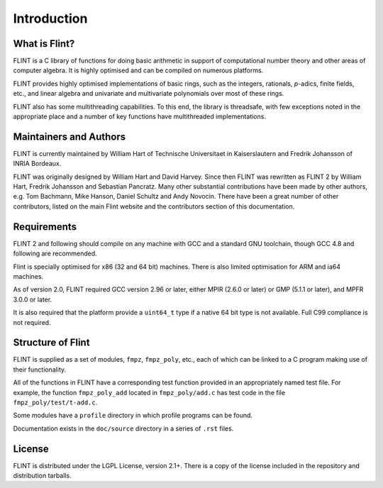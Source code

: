 .. _introduction:

**Introduction**
===============================================================================

What is Flint?
-------------------------------------------------------------------------------

FLINT is a C library of functions for doing basic arithmetic in support of
computational number theory and other areas of computer algebra. It is highly
optimised and can be compiled on numerous platforms.

FLINT provides highly optimised implementations of basic rings, such as the
integers, rationals, `p`-adics, finite fields, etc., and linear algebra and
univariate and multivariate polynomials over most of these rings.

FLINT also has some multithreading capabilities. To this end, the library is
threadsafe, with few exceptions noted in the appropriate place and a number of
key functions have multithreaded implementations.

Maintainers and Authors
-------------------------------------------------------------------------------

FLINT is currently maintained by William Hart of Technische Universitaet
in Kaiserslautern and Fredrik Johansson of INRIA Bordeaux.

FLINT was originally designed by William Hart and David Harvey. Since then
FLINT was rewritten as FLINT 2 by William Hart, Fredrik Johansson and
Sebastian Pancratz. Many other substantial contributions have been made
by other authors, e.g. Tom Bachmann, Mike Hanson, Daniel Schultz and Andy
Novocin. There have been a great number of other contributors, listed on
the main Flint website and the contributors section of this documentation.

Requirements
-------------------------------------------------------------------------------

FLINT 2 and following should compile on any machine with GCC and a standard
GNU toolchain, though GCC 4.8 and following are recommended.

Flint is specially optimised for x86 (32 and 64 bit) machines. There is also
limited optimisation for ARM and ia64 machines.

As of version 2.0, FLINT required GCC version 2.96 or later, either MPIR
(2.6.0 or later) or GMP (5.1.1 or later), and MPFR 3.0.0 or later.

It is also required that the platform provide a ``uint64_t`` type if a
native 64 bit type is not available. Full C99 compliance is not required.

Structure of Flint
-----------------------------------------------------------------------------

FLINT is supplied as a set of modules, ``fmpz``, ``fmpz_poly``, etc.,
each of which can be linked to a C program making use of their functionality.

All of the functions in FLINT have a corresponding test function provided
in an appropriately named test file.  For example, the function
``fmpz_poly_add`` located in ``fmpz_poly/add.c`` has test code in the
file ``fmpz_poly/test/t-add.c``.

Some modules have a ``profile`` directory in which profile programs can be
found.

Documentation exists in the ``doc/source`` directory in a series of ``.rst``
files.

License
-----------------------------------------------------------------------------

FLINT is distributed under the LGPL License, version 2.1+. There is a copy
of the license included in the repository and distribution tarballs.


